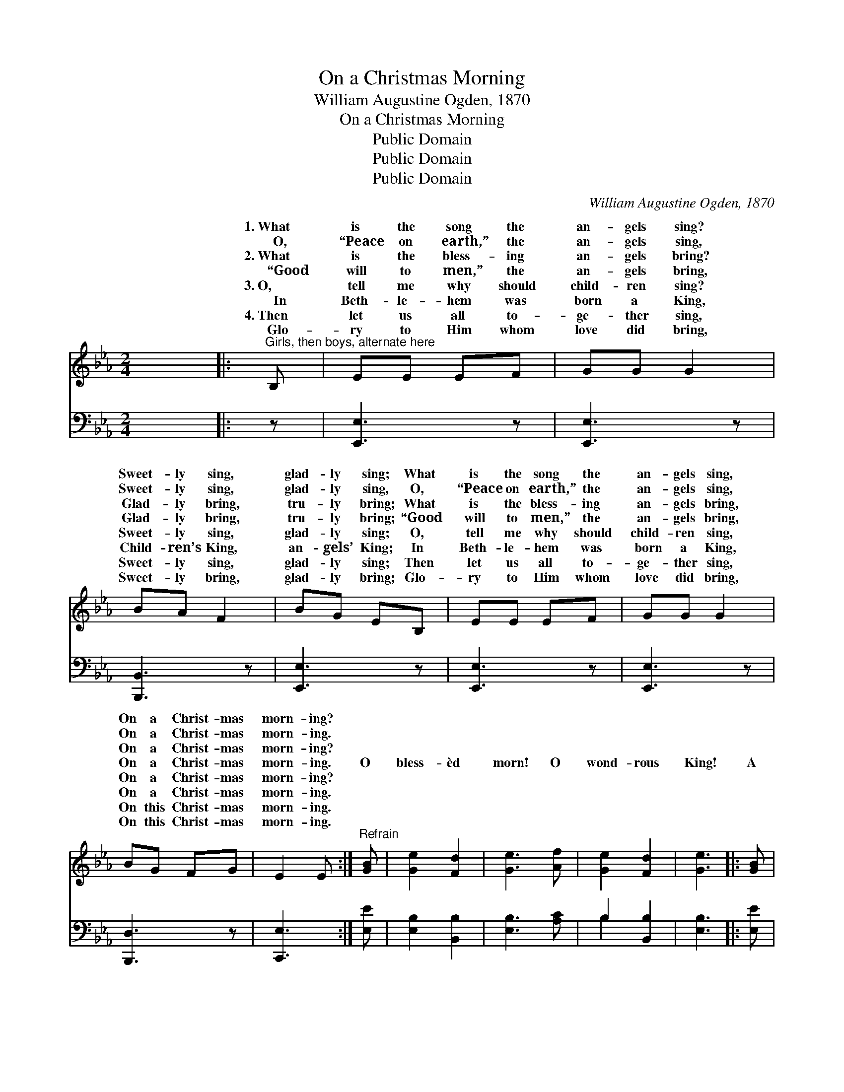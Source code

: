 X:1
T:On a Christmas Morning
T:William Augustine Ogden, 1870
T:On a Christmas Morning
T:Public Domain
T:Public Domain
T:Public Domain
C:William Augustine Ogden, 1870
Z:Public Domain
%%score ( 1 2 ) ( 3 4 )
L:1/8
M:2/4
K:Eb
V:1 treble 
V:2 treble 
V:3 bass 
V:4 bass 
V:1
 x4 |:"^Girls, then boys, alternate here" B, | EE EF | GG G2 | BA F2 | BG EB, | EE EF | GG G2 | %8
w: |1.~What|is the song the|an- gels sing?|Sweet- ly sing,|glad- ly sing; What|is the song the|an- gels sing,|
w: |~~~~O,|“Peace on earth,” the|an- gels sing,|Sweet- ly sing,|glad- ly sing, O,|“Peace on earth,” the|an- gels sing,|
w: |2.~What|is the bless- ing|an- gels bring?|Glad- ly bring,|tru- ly bring; What|is the bless- ing|an- gels bring,|
w: |~~~~“Good|will to men,” the|an- gels bring,|Glad- ly bring,|tru- ly bring; “Good|will to men,” the|an- gels bring,|
w: |3.~O,|tell me why should|child- ren sing?|Sweet- ly sing,|glad- ly sing; O,|tell me why should|child- ren sing,|
w: |~~~~In|Beth- le- hem was|born a King,|Child- ren’s King,|an- gels’ King; In|Beth- le- hem was|born a King,|
w: |4.~Then|let us all to-|ge- ther sing,|Sweet- ly sing,|glad- ly sing; Then|let us all to-|ge- ther sing,|
w: |~~~~Glo-|ry to Him whom|love did bring,|Sweet- ly bring,|glad- ly bring; Glo-|ry to Him whom|love did bring,|
 BG FG | E2 E :|"^Refrain" [GB] | [Ge]2 [Fd]2 | [Ge]3 [Af] | [Ge]2 [Fd]2 | [Ge]3 |: [GB] | %16
w: On a Christ- mas|morn- ing?|||||||
w: On a Christ- mas|morn- ing.|||||||
w: On a Christ- mas|morn- ing?|||||||
w: On a Christ- mas|morn- ing.|O|bless- èd|morn! O|wond- rous|King!|A|
w: On a Christ- mas|morn- ing?|||||||
w: On a Christ- mas|morn- ing.|||||||
w: On this Christ- mas|morn- ing.|||||||
w: On this Christ- mas|morn- ing.|||||||
 [Ac][Ac] [Ac][ce] | [GB][GB] [GB][EG] | [FA][FA] [FA][DF] | [EG][FA] [GB][EG] | %20
w: ||||
w: ||||
w: ||||
w: Sav- ior born, the|Lord’s a- noint- ed,|En- ters on the|work ap- point- ed,|
w: ||||
w: ||||
w: ||||
w: ||||
 [Ac][Ac] [Ac][ce] | [GB][GB] ([GB][EG]) | [GB]B [Ac][Af] | [Ge]2 [Fd]2 | [Ge]3 :| %25
w: |||||
w: |||||
w: |||||
w: Leaves the heav- ’nly|world a- while, *|God and man to|con- cile.||
w: |||||
w: |||||
w: |||||
w: |||||
V:2
 x4 |: x | x4 | x4 | x4 | x4 | x4 | x4 | x4 | x3 :| x | x4 | x4 | x4 | x3 |: x | x4 | x4 | x4 | %19
w: |||||||||||||||||||
w: |||||||||||||||||||
w: |||||||||||||||||||
w: |||||||||||||||||||
 x4 | x4 | x4 | x B x2 | x4 | x3 :| %25
w: ||||||
w: ||||||
w: ||||||
w: |||re-|||
V:3
 x4 |: z | [E,,E,]3 z | [E,,E,]3 z | [B,,,B,,]3 z | [E,,E,]3 z | [E,,E,]3 z | [E,,E,]3 z | %8
 [B,,,D,]3 z | [C,,E,]3 :| [E,E] | [E,B,]2 [B,,B,]2 | [E,B,]3 [A,C] | B,2 [B,,B,]2 | [E,B,]3 |: %15
 [E,E] | [A,E][A,E] [A,E][A,,E] | [E,E][E,E] [E,E][E,B,] | [B,,B,][B,,B,] [B,,B,][B,,B,] | %19
 [E,B,][E,E] [E,E][E,B,] | [A,,E][A,,E] [A,,E][A,,E] | [E,E][E,E] (EB,) | [E,B,][G,E] [A,E][A,E] | %23
 B,2 [B,,B,]2 | [E,B,]3 :| %25
V:4
 x4 |: x | x4 | x4 | x4 | x4 | x4 | x4 | x4 | x3 :| x | x4 | x4 | B,2 x2 | x3 |: x | x4 | x4 | x4 | %19
 x4 | x4 | x2 E,2 | x4 | B,2 x2 | x3 :| %25

